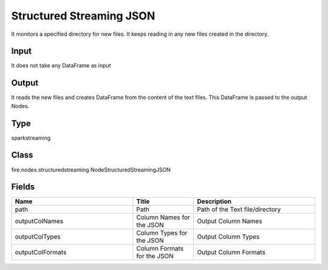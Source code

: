 Structured Streaming JSON
=========== 

It monitors a specified directory for new files. It keeps reading in any new files created in the directory.

Input
--------------
It does not take any DataFrame as input

Output
--------------
It reads the new files and creates DataFrame from the content of the text files. This DataFrame is passed to the output Nodes.

Type
--------- 

sparkstreaming

Class
--------- 

fire.nodes.structuredstreaming.NodeStructuredStreamingJSON

Fields
--------- 

.. list-table::
      :widths: 10 5 10
      :header-rows: 1

      * - Name
        - Title
        - Description
      * - path
        - Path
        - Path of the Text file/directory
      * - outputColNames
        - Column Names for the JSON
        - Output Column Names
      * - outputColTypes
        - Column Types for the JSON
        - Output Column Types
      * - outputColFormats
        - Column Formats for the JSON
        - Output Column Formats




